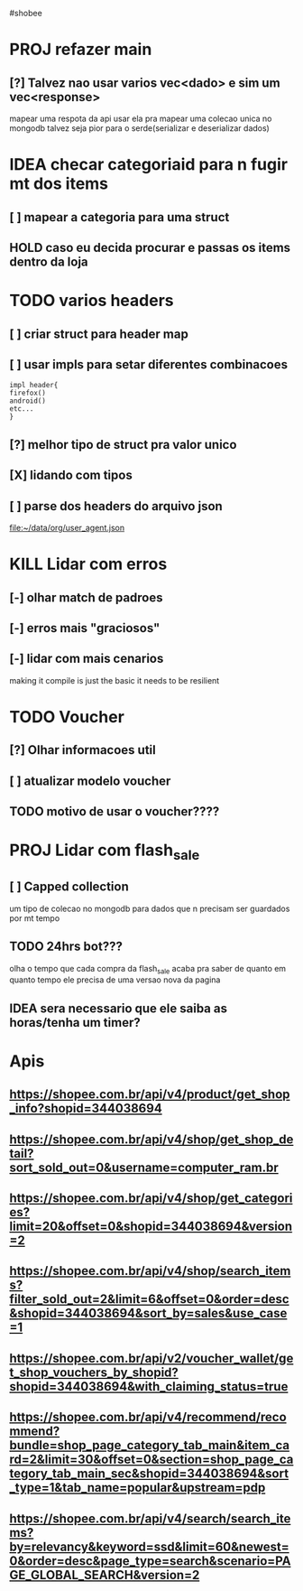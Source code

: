 #shobee

* PROJ refazer main
** [?] Talvez nao usar varios vec<dado> e sim um vec<response>
mapear uma respota da api
usar ela pra mapear uma colecao unica no mongodb
talvez seja pior para o serde(serializar e deserializar dados)


* IDEA checar categoriaid para n fugir mt dos items
** [ ] mapear a categoria para uma struct
** HOLD  caso eu decida procurar e passas os items dentro da loja


* TODO varios headers
** [ ] criar struct para header map
** [ ] usar impls para setar diferentes combinacoes
#+begin_example
impl header{
firefox()
android()
etc...
}
#+end_example
** [?] melhor tipo de struct pra valor unico
** [X] lidando com tipos
** [ ] parse dos  headers do arquivo json
[[file:~/data/org/user_agent.json]]



* KILL Lidar com erros
** [-] olhar match de padroes
** [-] erros mais "graciosos"
** [-] lidar com mais cenarios
making it compile is just the basic
it needs to be resilient

* TODO Voucher
** [?] Olhar informacoes util
** [ ] atualizar  modelo voucher
** TODO motivo de usar o voucher????


* PROJ Lidar com flash_sale
** [ ] Capped collection
um tipo de colecao no mongodb para dados que n precisam ser guardados por mt tempo
** TODO 24hrs bot???
olha o tempo que cada compra da flash_sale acaba
pra saber de quanto em quanto tempo ele precisa de uma versao nova da pagina
** IDEA sera necessario que ele saiba as horas/tenha um timer?

* Apis
** https://shopee.com.br/api/v4/product/get_shop_info?shopid=344038694

** https://shopee.com.br/api/v4/shop/get_shop_detail?sort_sold_out=0&username=computer_ram.br

** https://shopee.com.br/api/v4/shop/get_categories?limit=20&offset=0&shopid=344038694&version=2

** https://shopee.com.br/api/v4/shop/search_items?filter_sold_out=2&limit=6&offset=0&order=desc&shopid=344038694&sort_by=sales&use_case=1

** https://shopee.com.br/api/v2/voucher_wallet/get_shop_vouchers_by_shopid?shopid=344038694&with_claiming_status=true

** https://shopee.com.br/api/v4/recommend/recommend?bundle=shop_page_category_tab_main&item_card=2&limit=30&offset=0&section=shop_page_category_tab_main_sec&shopid=344038694&sort_type=1&tab_name=popular&upstream=pdp

** https://shopee.com.br/api/v4/search/search_items?by=relevancy&keyword=ssd&limit=60&newest=0&order=desc&page_type=search&scenario=PAGE_GLOBAL_SEARCH&version=2
